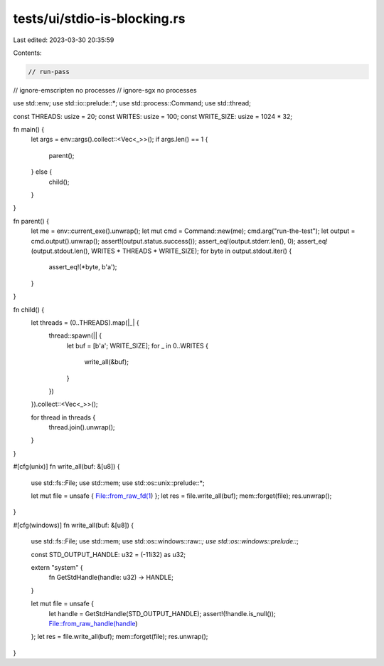 tests/ui/stdio-is-blocking.rs
=============================

Last edited: 2023-03-30 20:35:59

Contents:

.. code-block:: rs

    // run-pass
// ignore-emscripten no processes
// ignore-sgx no processes

use std::env;
use std::io::prelude::*;
use std::process::Command;
use std::thread;

const THREADS: usize = 20;
const WRITES: usize = 100;
const WRITE_SIZE: usize = 1024 * 32;

fn main() {
    let args = env::args().collect::<Vec<_>>();
    if args.len() == 1 {
        parent();
    } else {
        child();
    }
}

fn parent() {
    let me = env::current_exe().unwrap();
    let mut cmd = Command::new(me);
    cmd.arg("run-the-test");
    let output = cmd.output().unwrap();
    assert!(output.status.success());
    assert_eq!(output.stderr.len(), 0);
    assert_eq!(output.stdout.len(), WRITES * THREADS * WRITE_SIZE);
    for byte in output.stdout.iter() {
        assert_eq!(*byte, b'a');
    }
}

fn child() {
    let threads = (0..THREADS).map(|_| {
        thread::spawn(|| {
            let buf = [b'a'; WRITE_SIZE];
            for _ in 0..WRITES {
                write_all(&buf);
            }
        })
    }).collect::<Vec<_>>();

    for thread in threads {
        thread.join().unwrap();
    }
}

#[cfg(unix)]
fn write_all(buf: &[u8]) {
    use std::fs::File;
    use std::mem;
    use std::os::unix::prelude::*;

    let mut file = unsafe { File::from_raw_fd(1) };
    let res = file.write_all(buf);
    mem::forget(file);
    res.unwrap();
}

#[cfg(windows)]
fn write_all(buf: &[u8]) {
    use std::fs::File;
    use std::mem;
    use std::os::windows::raw::*;
    use std::os::windows::prelude::*;

    const STD_OUTPUT_HANDLE: u32 = (-11i32) as u32;

    extern "system" {
        fn GetStdHandle(handle: u32) -> HANDLE;
    }

    let mut file = unsafe {
        let handle = GetStdHandle(STD_OUTPUT_HANDLE);
        assert!(!handle.is_null());
        File::from_raw_handle(handle)
    };
    let res = file.write_all(buf);
    mem::forget(file);
    res.unwrap();
}


